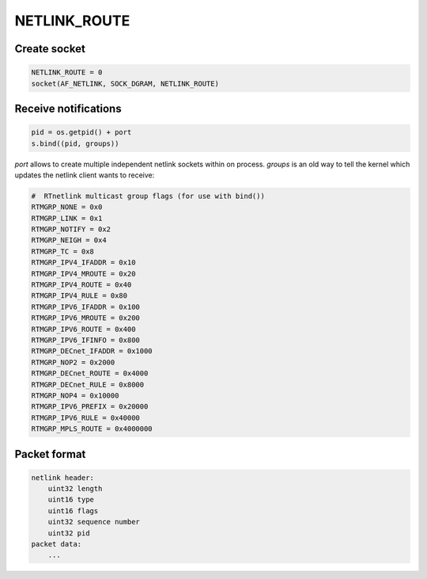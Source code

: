 .. _route:

NETLINK_ROUTE
=============

Create socket
-------------

.. code-block:: python

    NETLINK_ROUTE = 0
    socket(AF_NETLINK, SOCK_DGRAM, NETLINK_ROUTE)

Receive notifications
---------------------

.. code-block:: python

    pid = os.getpid() + port
    s.bind((pid, groups))

`port` allows to create multiple independent netlink sockets within
on process. `groups` is an old way to tell the kernel which updates
the netlink client wants to receive:

.. code-block:: python

    #  RTnetlink multicast group flags (for use with bind())
    RTMGRP_NONE = 0x0
    RTMGRP_LINK = 0x1
    RTMGRP_NOTIFY = 0x2
    RTMGRP_NEIGH = 0x4
    RTMGRP_TC = 0x8
    RTMGRP_IPV4_IFADDR = 0x10
    RTMGRP_IPV4_MROUTE = 0x20
    RTMGRP_IPV4_ROUTE = 0x40
    RTMGRP_IPV4_RULE = 0x80
    RTMGRP_IPV6_IFADDR = 0x100
    RTMGRP_IPV6_MROUTE = 0x200
    RTMGRP_IPV6_ROUTE = 0x400
    RTMGRP_IPV6_IFINFO = 0x800
    RTMGRP_DECnet_IFADDR = 0x1000
    RTMGRP_NOP2 = 0x2000
    RTMGRP_DECnet_ROUTE = 0x4000
    RTMGRP_DECnet_RULE = 0x8000
    RTMGRP_NOP4 = 0x10000
    RTMGRP_IPV6_PREFIX = 0x20000
    RTMGRP_IPV6_RULE = 0x40000
    RTMGRP_MPLS_ROUTE = 0x4000000


Packet format
-------------

.. code-block::

    netlink header:
        uint32 length
        uint16 type
        uint16 flags
        uint32 sequence number
        uint32 pid
    packet data:
        ...

